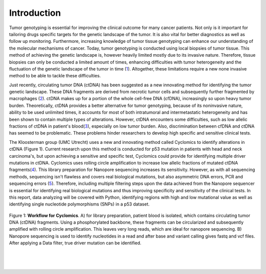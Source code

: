 Introduction
------------
Tumor genotyping is essential for improving the clinical outcome for many cancer patients. Not only is it important for tailoring drugs specific targets for the genetic landscape of the tumor. It is also vital for better diagnostics as well as follow up monitoring. Furthermore, increasing knowledge of tumor tissue genotyping can enhance our understanding of the molecular mechanisms of cancer. Today, tumor genotyping is conducted using local biopsies of tumor tissue. This method of achieving the genetic landscape is, however heavily limited mostly due to its invasive nature. Therefore, tissue biopsies can only be conducted a limited amount of times, enhancing difficulties with tumor heterogeneity and the fluctuation of the genetic landscape of the tumor in time (1_). Altogether, these limitations require a new none invasive method to be able to tackle these difficulties.

Just recently, circulating tumor DNA (ctDNA) has been suggested as a new innovating method for identifying the tumor genetic landscape. These DNA fragments are derived from necrotic tumor cells and subsequently further fragmented by macrophages (2_). ctDNA makes up for a portion of the whole cell-free DNA (cfDNA), increasingly so upon heavy tumor burden. Theoretically, ctDNA provides a better alternative for tumor genotyping, because of its noninvasive nature, ability to be used unlimited times, it accounts for most of both intratumoral and intermetastatic heterogeneity and has been shown to contain multiple types of alterations. However, ctDNA encounters some difficulties, such as low allelic fractions of ctDNA in patient's blood(3_), especially on low tumor burden. Also, discrimination between cfDNA and ctDNA has seemed to be problematic. These problems hinder researchers to develop high specific and sensitive clinical tests.

The Kloosterman group (UMC Utrecht) uses a new and innovating method called Cyclomics to identify alterations in ctDNA (Figure 1). Current research upon this method is conducted for p53 mutation in patients with head and neck carcinoma's, but upon achieving a sensitive and specific test, Cyclomics could provide for identifying multiple driver mutations in ctDNA. Cyclomics uses rolling circle amplification to increase low allelic fractions of mutated ctDNA fragments(4_). This library preparation for Nanopore sequencing increases its sensitivity. However, as with all sequencing methods, sequencing isn't flawless and covers real biological mutations, but also asymmetric DNA errors, PCR and sequencing errors (5_). Therefore, including multiple filtering steps upon the data achieved from the Nanopore sequencer is essential for identifying real biological mutations and thus improving specificity and sensitivity of the clinical tests. In this report, data analyzing will be covered with Python, identifying regions with high and low mutational value as well as identifying single nucleotide polymorphisms (SNPs) in a p53 dataset.
 
.. figure::  https://raw.githubusercontent.com/DouweSpaanderman/NaDA/master/Documentation/source/_static/Figure_workflow.jpg
   :width: 700px
   :height: 450px
   :align: center

   Figure 1: **Workflow for Cyclomics**. A) for library preparation, patient blood is isolated, which contains circulating tumor DNA (ctDNA) fragments. Using a phosphorylated backbone, these fragments can be circularized and subsequently amplified with rolling circle amplification. This leaves very long reads, which are ideal for nanopore sequencing. B) Nanopore sequencing is used to identify nucleotides in a read and after base and variant calling gives fastq and vcf files. After applying a Data filter, true driver mutation can be identified.

.. _1: http://htmlpreview.github.io/?https://github.com/DouweSpaanderman/NaDA/blob/master/Documentation/build/html/References.html
.. _2: http://htmlpreview.github.io/?https://github.com/DouweSpaanderman/NaDA/blob/master/Documentation/build/html/References.html
.. _3: http://htmlpreview.github.io/?https://github.com/DouweSpaanderman/NaDA/blob/master/Documentation/build/html/References.html
.. _4: http://htmlpreview.github.io/?https://github.com/DouweSpaanderman/NaDA/blob/master/Documentation/build/html/References.html
.. _5: http://htmlpreview.github.io/?https://github.com/DouweSpaanderman/NaDA/blob/master/Documentation/build/html/References.html

|
|

.. figure:: https://raw.githubusercontent.com/DouweSpaanderman/NaDA/master/Documentation/source/_static/Next.png
   :align:  center
   :width: 100px
   :height: 100px
   :target: https://htmlpreview.github.io/?https://github.com/DouweSpaanderman/NaDA/blob/master/Documentation/build/html/General%20workflow.html